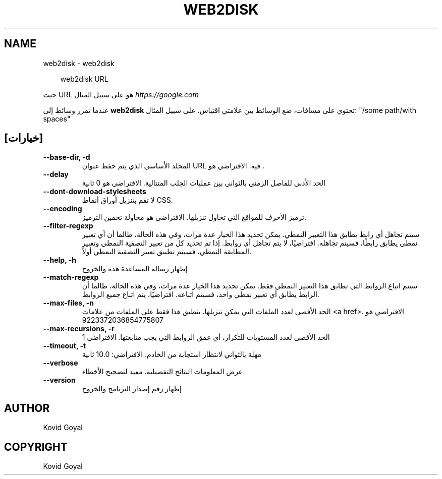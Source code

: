 .\" Man page generated from reStructuredText.
.
.
.nr rst2man-indent-level 0
.
.de1 rstReportMargin
\\$1 \\n[an-margin]
level \\n[rst2man-indent-level]
level margin: \\n[rst2man-indent\\n[rst2man-indent-level]]
-
\\n[rst2man-indent0]
\\n[rst2man-indent1]
\\n[rst2man-indent2]
..
.de1 INDENT
.\" .rstReportMargin pre:
. RS \\$1
. nr rst2man-indent\\n[rst2man-indent-level] \\n[an-margin]
. nr rst2man-indent-level +1
.\" .rstReportMargin post:
..
.de UNINDENT
. RE
.\" indent \\n[an-margin]
.\" old: \\n[rst2man-indent\\n[rst2man-indent-level]]
.nr rst2man-indent-level -1
.\" new: \\n[rst2man-indent\\n[rst2man-indent-level]]
.in \\n[rst2man-indent\\n[rst2man-indent-level]]u
..
.TH "WEB2DISK" "1" "سبتمبر 26, 2025" "8.11.1" "calibre"
.SH NAME
web2disk \- web2disk
.INDENT 0.0
.INDENT 3.5
.sp
.EX
web2disk URL
.EE
.UNINDENT
.UNINDENT
.sp
حيث URL هو على سبيل المثال \X'tty: link https://google.com'\fI\%https://google.com\fP\X'tty: link'
.sp
عندما تمرر وسائط إلى \fBweb2disk\fP تحتوي على مسافات، ضع الوسائط بين علامتي اقتباس. على سبيل المثال: \(dq/some path/with spaces\(dq
.SH [خيارات]
.INDENT 0.0
.TP
.B \-\-base\-dir, \-d
المجلد الأساسي الذي يتم حفظ عنوان URL فيه. الافتراضي هو .
.UNINDENT
.INDENT 0.0
.TP
.B \-\-delay
الحد الأدنى للفاصل الزمني بالثواني بين عمليات الجلب المتتالية. الافتراضي هو 0 ثانية
.UNINDENT
.INDENT 0.0
.TP
.B \-\-dont\-download\-stylesheets
لا تقم بتنزيل أوراق أنماط CSS.
.UNINDENT
.INDENT 0.0
.TP
.B \-\-encoding
ترميز الأحرف للمواقع التي تحاول تنزيلها. الافتراضي هو محاولة تخمين الترميز.
.UNINDENT
.INDENT 0.0
.TP
.B \-\-filter\-regexp
سيتم تجاهل أي رابط يطابق هذا التعبير النمطي. يمكن تحديد هذا الخيار عدة مرات، وفي هذه الحالة، طالما أن أي تعبير نمطي يطابق رابطًا، فسيتم تجاهله. افتراضيًا، لا يتم تجاهل أي روابط. إذا تم تحديد كل من تعبير التصفية النمطي وتعبير المطابقة النمطي، فسيتم تطبيق تعبير التصفية النمطي أولاً.
.UNINDENT
.INDENT 0.0
.TP
.B \-\-help, \-h
إظهار رسالة المساعدة هذه والخروج
.UNINDENT
.INDENT 0.0
.TP
.B \-\-match\-regexp
سيتم اتباع الروابط التي تطابق هذا التعبير النمطي فقط. يمكن تحديد هذا الخيار عدة مرات، وفي هذه الحالة، طالما أن الرابط يطابق أي تعبير نمطي واحد، فسيتم اتباعه. افتراضيًا، يتم اتباع جميع الروابط.
.UNINDENT
.INDENT 0.0
.TP
.B \-\-max\-files, \-n
الحد الأقصى لعدد الملفات التي يمكن تنزيلها. ينطبق هذا فقط على الملفات من علامات <a href>. الافتراضي هو 9223372036854775807
.UNINDENT
.INDENT 0.0
.TP
.B \-\-max\-recursions, \-r
الحد الأقصى لعدد المستويات للتكرار، أي عمق الروابط التي يجب متابعتها. الافتراضي 1
.UNINDENT
.INDENT 0.0
.TP
.B \-\-timeout, \-t
مهلة بالثواني لانتظار استجابة من الخادم. الافتراضي: 10.0 ثانية
.UNINDENT
.INDENT 0.0
.TP
.B \-\-verbose
عرض المعلومات النتائج التفصيلية. مفيد لتصحيح الأخطاء
.UNINDENT
.INDENT 0.0
.TP
.B \-\-version
إظهار رقم إصدار البرنامج والخروج
.UNINDENT
.SH AUTHOR
Kovid Goyal
.SH COPYRIGHT
Kovid Goyal
.\" Generated by docutils manpage writer.
.
